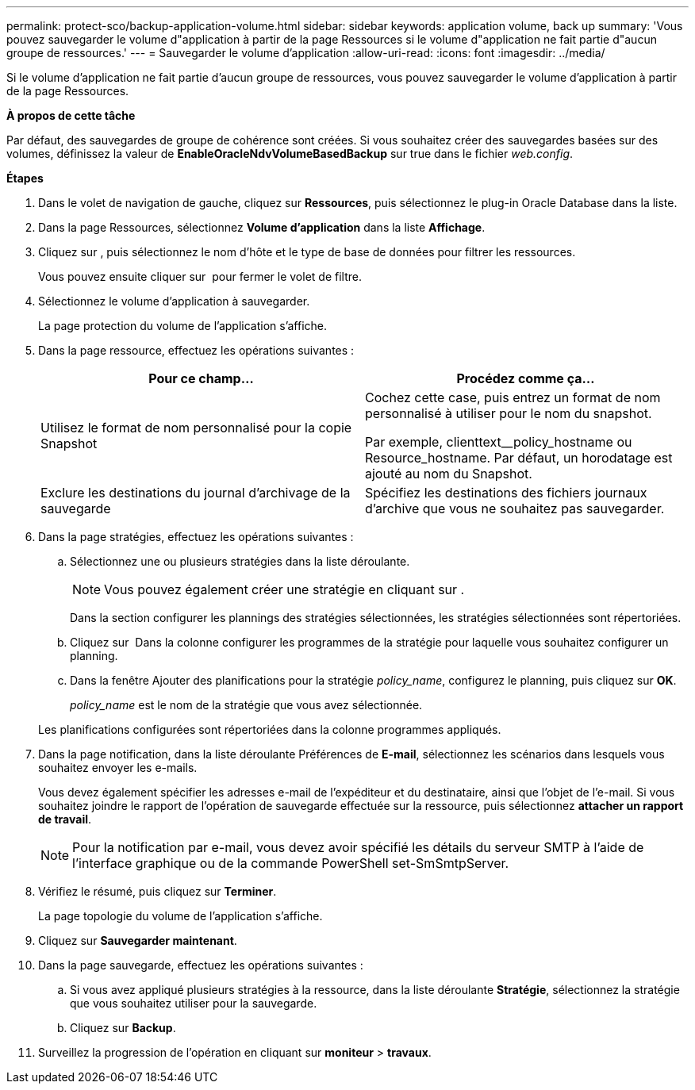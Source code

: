 ---
permalink: protect-sco/backup-application-volume.html 
sidebar: sidebar 
keywords: application volume, back up 
summary: 'Vous pouvez sauvegarder le volume d"application à partir de la page Ressources si le volume d"application ne fait partie d"aucun groupe de ressources.' 
---
= Sauvegarder le volume d'application
:allow-uri-read: 
:icons: font
:imagesdir: ../media/


[role="lead"]
Si le volume d'application ne fait partie d'aucun groupe de ressources, vous pouvez sauvegarder le volume d'application à partir de la page Ressources.

*À propos de cette tâche*

Par défaut, des sauvegardes de groupe de cohérence sont créées. Si vous souhaitez créer des sauvegardes basées sur des volumes, définissez la valeur de *EnableOracleNdvVolumeBasedBackup* sur true dans le fichier _web.config_.

*Étapes*

. Dans le volet de navigation de gauche, cliquez sur *Ressources*, puis sélectionnez le plug-in Oracle Database dans la liste.
. Dans la page Ressources, sélectionnez *Volume d'application* dans la liste *Affichage*.
. Cliquez sur *image:../media/filter_icon.png[""]*, puis sélectionnez le nom d'hôte et le type de base de données pour filtrer les ressources.
+
Vous pouvez ensuite cliquer sur *image:../media/filter_icon.png[""]* pour fermer le volet de filtre.

. Sélectionnez le volume d'application à sauvegarder.
+
La page protection du volume de l'application s'affiche.

. Dans la page ressource, effectuez les opérations suivantes :
+
|===
| Pour ce champ... | Procédez comme ça... 


 a| 
Utilisez le format de nom personnalisé pour la copie Snapshot
 a| 
Cochez cette case, puis entrez un format de nom personnalisé à utiliser pour le nom du snapshot.

Par exemple, clienttext__policy_hostname ou Resource_hostname. Par défaut, un horodatage est ajouté au nom du Snapshot.



 a| 
Exclure les destinations du journal d'archivage de la sauvegarde
 a| 
Spécifiez les destinations des fichiers journaux d'archive que vous ne souhaitez pas sauvegarder.

|===
. Dans la page stratégies, effectuez les opérations suivantes :
+
.. Sélectionnez une ou plusieurs stratégies dans la liste déroulante.
+

NOTE: Vous pouvez également créer une stratégie en cliquant sur *image:../media/add_policy_from_resourcegroup.gif[""]*.



+
Dans la section configurer les plannings des stratégies sélectionnées, les stratégies sélectionnées sont répertoriées.

+
.. Cliquez sur image:../media/add_policy_from_resourcegroup.gif[""] Dans la colonne configurer les programmes de la stratégie pour laquelle vous souhaitez configurer un planning.
.. Dans la fenêtre Ajouter des planifications pour la stratégie _policy_name_, configurez le planning, puis cliquez sur *OK*.
+
_policy_name_ est le nom de la stratégie que vous avez sélectionnée.

+
Les planifications configurées sont répertoriées dans la colonne programmes appliqués.



. Dans la page notification, dans la liste déroulante Préférences de *E-mail*, sélectionnez les scénarios dans lesquels vous souhaitez envoyer les e-mails.
+
Vous devez également spécifier les adresses e-mail de l'expéditeur et du destinataire, ainsi que l'objet de l'e-mail. Si vous souhaitez joindre le rapport de l'opération de sauvegarde effectuée sur la ressource, puis sélectionnez *attacher un rapport de travail*.

+

NOTE: Pour la notification par e-mail, vous devez avoir spécifié les détails du serveur SMTP à l'aide de l'interface graphique ou de la commande PowerShell set-SmSmtpServer.

. Vérifiez le résumé, puis cliquez sur *Terminer*.
+
La page topologie du volume de l'application s'affiche.

. Cliquez sur *Sauvegarder maintenant*.
. Dans la page sauvegarde, effectuez les opérations suivantes :
+
.. Si vous avez appliqué plusieurs stratégies à la ressource, dans la liste déroulante *Stratégie*, sélectionnez la stratégie que vous souhaitez utiliser pour la sauvegarde.
.. Cliquez sur *Backup*.


. Surveillez la progression de l'opération en cliquant sur *moniteur* > *travaux*.


